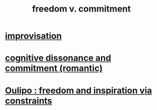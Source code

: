 :PROPERTIES:
:ID:       2e76a07c-c6b4-4d05-968e-0bdd20ee4230
:END:
#+title: freedom v. commitment
* [[id:e6aa1c14-0ae0-45bc-9cb4-7e614f8bccca][improvisation]]
* [[id:d424dc9d-aaa6-4d26-accb-4ac85e160c21][cognitive dissonance and commitment (romantic)]]
* [[id:f4078373-73fe-43a5-8906-dfb993a0b15e][Oulipo : freedom and inspiration via constraints]]
